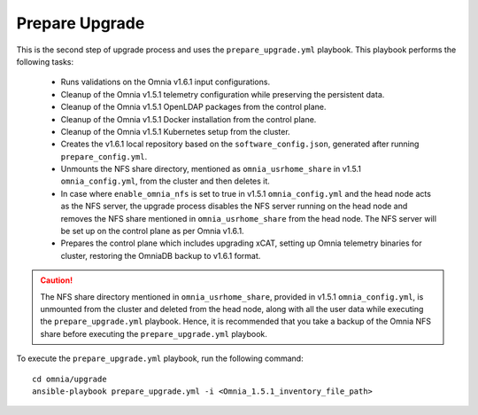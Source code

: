 Prepare Upgrade
================

This is the second step of upgrade process and uses the ``prepare_upgrade.yml`` playbook. This playbook performs the following tasks:

    * Runs validations on the Omnia v1.6.1 input configurations.
    * Cleanup of the Omnia v1.5.1 telemetry configuration while preserving the persistent data.
    * Cleanup of the Omnia v1.5.1 OpenLDAP packages from the control plane.
    * Cleanup of the Omnia v1.5.1 Docker installation from the control plane.
    * Cleanup of the Omnia v1.5.1 Kubernetes setup from the cluster.
    * Creates the v1.6.1 local repository based on the ``software_config.json``, generated after running ``prepare_config.yml``.
    * Unmounts the NFS share directory, mentioned as ``omnia_usrhome_share`` in v1.5.1 ``omnia_config.yml``, from the cluster and then deletes it.
    * In case where ``enable_omnia_nfs`` is set to true in v1.5.1 ``omnia_config.yml`` and the head node acts as the NFS server, the upgrade process disables the NFS server running on the head node and removes the NFS share mentioned in ``omnia_usrhome_share`` from the head node. The NFS server will be set up on the control plane as per Omnia v1.6.1.
    * Prepares the control plane which includes upgrading xCAT, setting up Omnia telemetry binaries for cluster, restoring the OmniaDB backup to v1.6.1 format.

.. caution:: The NFS share directory mentioned in ``omnia_usrhome_share``, provided in v1.5.1 ``omnia_config.yml``, is unmounted from the cluster and deleted from the head node, along with all the user data while executing the ``prepare_upgrade.yml`` playbook. Hence, it is recommended that you take a backup of the Omnia NFS share before executing the ``prepare_upgrade.yml`` playbook.

To execute the ``prepare_upgrade.yml`` playbook, run the following command: ::

    cd omnia/upgrade
    ansible-playbook prepare_upgrade.yml -i <Omnia_1.5.1_inventory_file_path>
